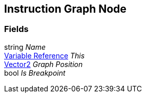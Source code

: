 [#manual/instruction-graph-node]

## Instruction Graph Node

### Fields

string _Name_::

<<manual/variable-reference.html,Variable Reference>> _This_::

https://docs.unity3d.com/ScriptReference/Vector2.html[Vector2^] _Graph Position_::

bool _Is Breakpoint_::

ifdef::backend-multipage_html5[]
link:reference/instruction-graph-node.html[Reference]
endif::[]